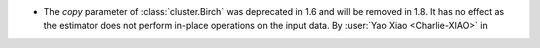 - The `copy` parameter of :class:`cluster.Birch` was deprecated in 1.6 and will be
  removed in 1.8. It has no effect as the estimator does not perform in-place operations
  on the input data.
  By :user:`Yao Xiao <Charlie-XIAO>` in
